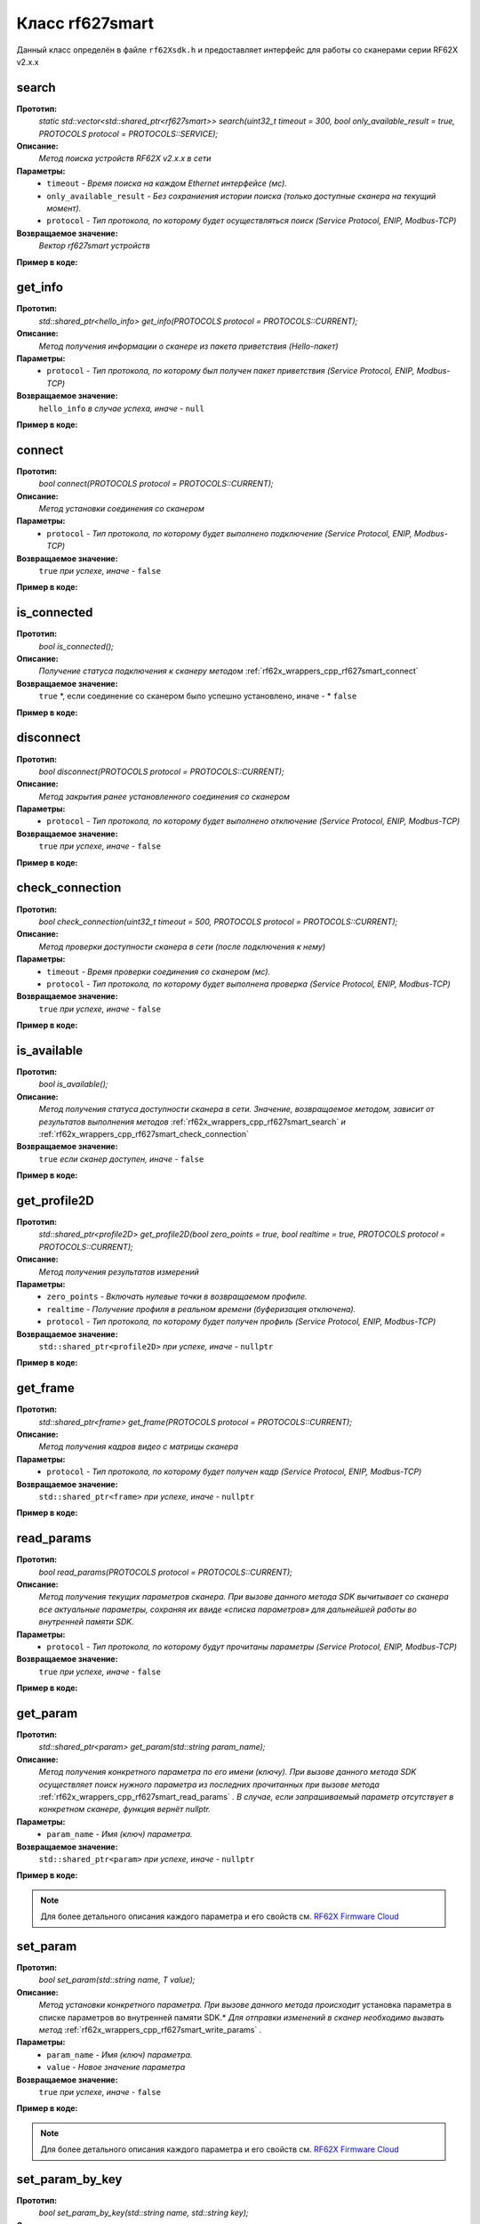 

.. _rf62x_wrappers_cpp_rf627smart:

*******************************************************************************
Класс rf627smart
*******************************************************************************

Данный класс определён в файле ``rf62Xsdk.h`` и предоставляет интерфейс 
для работы со сканерами серии RF62X v2.x.x

.. _rf62x_wrappers_cpp_rf627smart_search:

**search**
===============================================================================

**Прототип:**
   *static std::vector<std::shared_ptr<rf627smart>> search(uint32_t timeout = 300, bool only_available_result = true, PROTOCOLS protocol = PROTOCOLS::SERVICE);*

**Описание:**
   *Метод поиска устройств RF62X v2.x.x в сети* 

**Параметры:**
   - ``timeout`` *- Время поиска на каждом Ethernet интерфейсе (мс).*
   - ``only_available_result`` *- Без сохраниения истории поиска (только доступные сканера на текущий момент).*
   - ``protocol`` *- Тип протокола, по которому будет осуществляться поиск (Service Protocol, ENIP, Modbus-TCP)*

**Возвращаемое значение:**
   *Вектор rf627smart устройств*

**Пример в коде:**

.. code-block:: cpp
   :emphasize-lines: 35

   /** @file rf62Xsdk.h */

   /**
    * @brief search - Search for rf627smart devices over network
    *
    * @param timeout Search timeout[ms] for each Ethernet interface 
    * @param only_available_result Without saving search history
    * @param protocol Protocol's type (Service Protocol, ENIP, Modbus-TCP)
    * 
    * @return vector of rf627smart devices
    */
   static std::vector<std::shared_ptr<rf627smart>> search(
           uint32_t timeout = 300, bool only_available_result = true,
           PROTOCOLS protocol = PROTOCOLS::SERVICE);

   ------------------------------------------------------------------------------

   /** @file main.cpp */

   #include <string>
   #include <iostream>

   #include "rf62Xsdk.h"
   #include "rf62Xtypes.h"

   int main()
   {

      // Initialize sdk library
      sdk_init();

      // Create value for scanners vector's type
      std::vector<std::shared_ptr<rf627smart>> list;
      // Search for rf627smart devices over network
      list = rf627smart::search(500);

      // Print count of discovered rf627smart in network
      std::cout << "Was found\t: " << list.size() << " RF62X v2.x.x";
      
      // some code...

   }

.. _rf62x_wrappers_cpp_rf627smart_get_info:

**get_info**
===============================================================================

**Прототип:**
   *std::shared_ptr<hello_info> get_info(PROTOCOLS protocol = PROTOCOLS::CURRENT);*

**Описание:**
   *Метод получения информации о сканере из пакета приветствия (Hello-пакет)* 

**Параметры:**
   - ``protocol`` *- Тип протокола, по которому был получен пакет приветствия (Service Protocol, ENIP, Modbus-TCP)*

**Возвращаемое значение:**
   ``hello_info`` *в случае успеха, иначе -* ``null``

**Пример в коде:**

.. code-block:: cpp
   :emphasize-lines: 41, 46-49, 52-55, 58-59

   /** @file rf62Xsdk.h */

   /**
    * @brief get_info - Get information about scanner from hello packet
    *
    * @param protocol Protocol's type (Service Protocol, ENIP, Modbus-TCP)
    *
    * @return hello_info on success, else - nullptr
    */
   std::shared_ptr<hello_info> get_info(
           PROTOCOLS protocol = PROTOCOLS::CURRENT);

   ------------------------------------------------------------------------------

   /** @file main.cpp */

   #include <string>
   #include <iostream>

   #include "rf62Xsdk.h"
   #include "rf62Xtypes.h"

   int main()
   {

      // Initialize sdk library
      sdk_init();

      // Create value for scanners vector's type
      std::vector<std::shared_ptr<rf627smart>> list;
      // Search for rf627smart devices over network
      list = rf627smart::search(500);

      // Print count of discovered rf627smart in network by Service Protocol
      std::cout << "Was found\t: "<<list.size()<<" RF627-Smart"<< std::endl;
      std::cout << "=========================================" << std::endl;


      for (size_t i = 0; i < list.size(); i++)
      {
         std::shared_ptr<hello_info> info = list[i]->get_info();

         std::cout << "\n\nID scanner's list: " << i               << std::endl;
         std::cout << "-----------------------------------------"  << std::endl;
         std::cout << "Device information: "                       << std::endl;
         std::cout << "* Name  \t: "   << info->device_name()      << std::endl;
         std::cout << "* Serial\t: "   << info->serial_number()    << std::endl;
         std::cout << "* IP Addr\t: "  << info->ip_address()       << std::endl;
         std::cout << "* MAC Addr\t: " << info->mac_address()      << std::endl;

         std::cout << "\nWorking ranges: "                         << std::endl;
         std::cout << "* Zsmr, mm\t: " << info->z_smr()            << std::endl;
         std::cout << "* Zmr , mm\t: " << info->z_mr()             << std::endl;
         std::cout << "* Xsmr, mm\t: " << info->x_smr()            << std::endl;
         std::cout << "* Xemr, mm\t: " << info->x_emr()            << std::endl;

         std::cout << "\nVersions: "                               << std::endl;
         std::cout << "* Firmware\t: " << info->firmware_version() << std::endl;
         std::cout << "* Hardware\t: " << info->hardware_version() << std::endl;
         std::cout << "-----------------------------------------"  << std::endl;
      }
      
      // some code...
   }

.. _rf62x_wrappers_cpp_rf627smart_connect:

**connect**
===============================================================================

**Прототип:**
   *bool connect(PROTOCOLS protocol = PROTOCOLS::CURRENT);*

**Описание:**
   *Метод установки соединения со сканером* 

**Параметры:**
   - ``protocol`` *- Тип протокола, по которому будет выполнено подключение (Service Protocol, ENIP, Modbus-TCP)*

**Возвращаемое значение:**
   ``true`` *при успехе, иначе -* ``false``

**Пример в коде:**

.. code-block:: cpp
   :emphasize-lines: 43

   /** @file rf62Xsdk.h */

   /**
    * @brief connect - Establish connection to the rf627smart device
    * 
    * @param protocol Protocol's type (Service Protocol, ENIP, Modbus-TCP)
    * 
    * @return true on success, else - false
    */
    bool connect(PROTOCOLS protocol = PROTOCOLS::CURRENT);

   ------------------------------------------------------------------------------

   /** @file main.cpp */

   #include <string>
   #include <iostream>

   #include "rf62Xsdk.h"
   #include "rf62Xtypes.h"

   int main()
   {

      // Initialize sdk library
      sdk_init();

      // Create value for scanners vector's type
      std::vector<std::shared_ptr<rf627smart>> list;
      // Search for rf627smart devices over network
      list = rf627smart::search(500);

      // Print count of discovered rf627smart in network by Service Protocol
      std::cout << "Was found\t: "<<list.size()<<" RF627-Smart"<< std::endl;
      std::cout << "=========================================" << std::endl;


      for (size_t i = 0; i < list.size(); i++)
      {
         std::shared_ptr<rf627smart> scanner = list[i];
         
         // Establish connection to the RF627 device by Service Protocol.
         bool isConnected = scanner->connect();
         if (!isConnected){
            std::cout << "Failed to connect to scanner!" << std::endl;
            continue;
         }

         // some actions with scanner...

      }
   }

.. _rf62x_wrappers_cpp_rf627smart_is_connected:

**is_connected**
===============================================================================

**Прототип:**
   *bool is_connected();*

**Описание:**
   *Получение статуса подключения к сканеру методом* :ref:`rf62x_wrappers_cpp_rf627smart_connect`

**Возвращаемое значение:**
   ``true`` *, если соединение со сканером было успешно установлено, иначе - * ``false``

**Пример в коде:**

.. code-block:: cpp
   :emphasize-lines: 38

   /** @file rf62Xsdk.h */

   /**
    * @brief is_connected - Scanner connection status by the
    * connect() method.
    *
    * @return true, if a connection to the scanner was previously
    * established using the connect() method, else - false.
    */
   bool is_connected();

   ------------------------------------------------------------------------------

   /** @file main.cpp */

   #include <string>
   #include <iostream>

   #include "rf62Xsdk.h"
   #include "rf62Xtypes.h"

   int main()
   {

      // Initialize sdk library
      sdk_init();

      // Search for rf627smart devices over network
      std::vector<std::shared_ptr<rf627smart>> list = rf627smart::search();

      for (size_t i = 0; i < list.size(); i++)
      {
         std::shared_ptr<rf627smart> scanner = list[i];
         
         // Establish connection to the RF627 device by Service Protocol.
         scanner->connect();

         bool result = scanner->is_connected()
         if (result) {
            std::cout << "Connection has been established";
         }
      }
   }

.. _rf62x_wrappers_cpp_rf627smart_disconnect:

**disconnect**
===============================================================================

**Прототип:**
   *bool disconnect(PROTOCOLS protocol = PROTOCOLS::CURRENT);*

**Описание:**
   *Метод закрытия ранее установленного соединения со сканером* 

**Параметры:**
   - ``protocol`` *- Тип протокола, по которому будет выполнено отключение (Service Protocol, ENIP, Modbus-TCP)*

**Возвращаемое значение:**
   ``true`` *при успехе, иначе -* ``false``

**Пример в коде:**

.. code-block:: cpp
   :emphasize-lines: 45

   /** @file rf62Xsdk.h */

   /**
    * @brief disconnect - Close connection to the device
    *
    * @param protocol Protocol's type (Service Protocol, ENIP, Modbus-TCP)
    *
    * @return true on success, else - false
    */
    bool disconnect(PROTOCOLS protocol = PROTOCOLS::CURRENT);

   ------------------------------------------------------------------------------

   /** @file main.cpp */

   #include <string>
   #include <iostream>

   #include "rf62Xsdk.h"
   #include "rf62Xtypes.h"

   int main()
   {

      // Initialize sdk library
      sdk_init();

      // Search for rf627smart devices over network
      std::vector<std::shared_ptr<rf627smart>> list = rf627smart::search();

      for (size_t i = 0; i < list.size(); i++)
      {
         std::shared_ptr<rf627smart> scanner = list[i];
         
         // Establish connection to the RF627 device by Service Protocol.
         bool isConnected = scanner->connect();
         if (!isConnected){
            std::cout << "Failed to connect to scanner!" << std::endl;
            continue;
         }

         // some actions with scanner...

         // Disconnect from scanner.
         scanner->disconnect();
      }
   }

.. _rf62x_wrappers_cpp_rf627smart_check_connection:

**check_connection**
===============================================================================

**Прототип:**
   *bool check_connection(uint32_t timeout = 500, PROTOCOLS protocol = PROTOCOLS::CURRENT);*

**Описание:**
   *Метод проверки доступности сканера в сети (после подключения к нему)* 

**Параметры:**
   - ``timeout`` *- Время проверки соединения со сканером (мс).*
   - ``protocol`` *- Тип протокола, по которому будет выполнена проверка (Service Protocol, ENIP, Modbus-TCP)*

**Возвращаемое значение:**
   ``true`` *при успехе, иначе -* ``false``

**Пример в коде:**

.. code-block:: cpp
   :emphasize-lines: 46

   /** @file rf62Xsdk.h */

   /**
    * @brief check_connection - Сheck the connection with the
    * rf627smart device
    *
    * @param timeout Connection check timeout
    * @param protocol Protocol's type (Service Protocol, ENIP, Modbus-TCP)
    *
    * @return true on success, else - false
    */
   bool check_connection(
           uint32_t timeout = 500, PROTOCOLS protocol = PROTOCOLS::CURRENT);

   ------------------------------------------------------------------------------

   /** @file main.cpp */

   #include <string>
   #include <iostream>

   #include "rf62Xsdk.h"
   #include "rf62Xtypes.h"

   int main()
   {

      // Initialize sdk library
      sdk_init();

      // Search for rf627smart devices over network
      std::vector<std::shared_ptr<rf627smart>> list = rf627smart::search();

      for (size_t i = 0; i < list.size(); i++)
      {
         std::shared_ptr<rf627smart> scanner = list[i];
         
         // Establish connection to the RF627 device by Service Protocol.
         bool isConnected = scanner->connect();
         if (!isConnected){
            std::cout << "Failed to connect to scanner!" << std::endl;
            continue;
         }

         // Check connection with device
         bool isAvailable = scanner->check_connection(300);
         if (!isAvailable){
            std::cout << "Scanner is not available now, "
                      << "please call back later!" << std::endl;
            continue;
         }

         // some actions with scanner...
      }
   }

.. _rf62x_wrappers_cpp_rf627smart_is_available:

**is_available**
===============================================================================

**Прототип:**
   *bool is_available();*

**Описание:**
   *Метод получения статуса доступности сканера в сети. Значение, возвращаемое*
   *методом, зависит от результатов выполнения методов* :ref:`rf62x_wrappers_cpp_rf627smart_search` *и* :ref:`rf62x_wrappers_cpp_rf627smart_check_connection` 

**Возвращаемое значение:**
   ``true`` *если сканер доступен, иначе -* ``false``

**Пример в коде:**

.. code-block:: cpp
   :emphasize-lines: 42

   /** @file rf62Xsdk.h */

   /**
    * @brief is_available - Scanner availability status on the network.
    * @details The value returned by the method depends on the results
    * of the execution of the search() and check_connection() methods.
    *
    * @return true, if the scanner is available, otherwise - false.
    */
   bool is_available();

   ------------------------------------------------------------------------------

   /** @file main.cpp */

   #include <string>
   #include <iostream>

   #include "rf62Xsdk.h"
   #include "rf62Xtypes.h"

   int main()
   {

      // Initialize sdk library
      sdk_init();

      // Search for rf627smart devices over network
      std::vector<std::shared_ptr<rf627smart>> list = rf627smart::search();

      for (size_t i = 0; i < list.size(); i++)
      {
         std::shared_ptr<rf627smart> scanner = list[i];
         
         // Establish connection to the RF627 device by Service Protocol.
         scanner->connect();

         // some time after using the scanner...

         // Check network connections to scanner
         scanner->check_connection(300);
         bool isAvailable = scanner->is_available();
         if (!isAvailable){
            std::cout << "Scanner is not available!" << std::endl;
            std::cout << "Check the power supply to the scanner.";
         }

         // some code...
         
      }
   }
 
.. _rf62x_wrappers_cpp_rf627smart_get_profile2D:

**get_profile2D**
===============================================================================

**Прототип:**
   *std::shared_ptr<profile2D> get_profile2D(bool zero_points = true, bool realtime = true, PROTOCOLS protocol = PROTOCOLS::CURRENT);*

**Описание:**
   *Метод получения результатов измерений* 

**Параметры:**
   - ``zero_points`` *- Включать нулевые точки в возвращаемом профиле.*
   - ``realtime`` *- Получение профиля в реальном времени (буферизация отключена).*
   - ``protocol`` *- Тип протокола, по которому будет получен профиль (Service Protocol, ENIP, Modbus-TCP)*

**Возвращаемое значение:**
   ``std::shared_ptr<profile2D>`` *при успехе, иначе -* ``nullptr``

**Пример в коде:**

.. code-block:: cpp
   :emphasize-lines: 47

   /** @file rf62Xsdk.h */

   /**
    * @brief get_profile2D - Get 2D measurement from scanner's data stream
    *
    * @param zero_points Enable zero points in return profile2D
    * @param realtime Enable getting profile in real time (buffering is disabled)
    * @param protocol Protocol's type (Service Protocol, ENIP, Modbus-TCP)
    *
    * @return profile2D if success, else - nullptr
    */
   std::shared_ptr<profile2D> get_profile2D(
           bool zero_points = true, bool realtime = true,
           PROTOCOLS protocol = PROTOCOLS::CURRENT);

   ------------------------------------------------------------------------------

   /** @file main.cpp */

   #include <string>
   #include <iostream>

   #include "rf62Xsdk.h"
   #include "rf62Xtypes.h"

   int main()
   {

      // Initialize sdk library
      sdk_init();

      // Search for rf627smart devices over network
      std::vector<std::shared_ptr<rf627smart>> list = rf627smart::search();

      for (size_t i = 0; i < list.size(); i++)
      {
         std::shared_ptr<rf627smart> scanner = list[i];
         
         // Establish connection to the RF627 device by Service Protocol.
         bool isConnected = scanner->connect();
         if (isConnected) {
            bool zero_points = true;
            bool realtime = true;
            std::shared_ptr<profile2D> profile = nullptr;
            
            // Get profile from scanner
            profile = scanner->get_profile2D(zero_points, realtime);
            if (profile != nullptr) {
               std::cout << "Profile was successfully received!" << std::endl;
               // some actions with profile...
            }else
               std::cout << "Profile was not received!" << std::endl;
         }
         // some code...
      }
   }

.. _rf62x_wrappers_cpp_rf627smart_get_frame:

**get_frame**
===============================================================================

**Прототип:**
   *std::shared_ptr<frame> get_frame(PROTOCOLS protocol = PROTOCOLS::CURRENT);*

**Описание:**
   *Метод получения кадров видео с матрицы сканера* 

**Параметры:**
   - ``protocol`` *- Тип протокола, по которому будет получен кадр (Service Protocol, ENIP, Modbus-TCP)*

**Возвращаемое значение:**
   ``std::shared_ptr<frame>`` *при успехе, иначе -* ``nullptr``

**Пример в коде:**

.. code-block:: cpp
   :emphasize-lines: 39

   /** @file rf62Xsdk.h */

   /**
    * @brief get_frame - Get RAW frame from scanner
    *
    * @param protocol Protocol's type (Service Protocol, ENIP, Modbus-TCP)
    *
    * @return frame if success, else - null
    */
   std::shared_ptr<frame> get_frame(PROTOCOLS protocol = PROTOCOLS::CURRENT);

   ------------------------------------------------------------------------------

   /** @file main.cpp */

   #include <string>
   #include <iostream>

   #include "rf62Xsdk.h"
   #include "rf62Xtypes.h"

   int main()
   {

      // Initialize sdk library
      sdk_init();

      // Search for rf627smart devices over network
      std::vector<std::shared_ptr<rf627smart>> list = rf627smart::search();

      for (size_t i = 0; i < list.size(); i++)
      {
         std::shared_ptr<rf627smart> scanner = list[i];
         
         // Establish connection to the RF627 device by Service Protocol.
         bool isConnected = scanner->connect();
         if (isConnected) {
            // Get Frame from scanner.
            std::shared_ptr<frame> frame = scanner->get_frame();
            if (frame != nullptr) {
               std::cout << "Frame was successfully received!" << std::endl;
               // some actions with profile...
            }else
               std::cout << "Frame was not received!" << std::endl;
         }
         // some code...
      }
   }

.. _rf62x_wrappers_cpp_rf627smart_read_params:

**read_params**
===============================================================================

**Прототип:**
   *bool read_params(PROTOCOLS protocol = PROTOCOLS::CURRENT);*

**Описание:**
   *Метод получения текущих параметров сканера. При вызове данного метода SDK вычитывает*
   *со сканера все актуальные параметры, сохраняя их ввиде «списка параметров» для дальнейшей*
   *работы во внутренней памяти SDK.* 

**Параметры:**
   - ``protocol`` *- Тип протокола, по которому будут прочитаны параметры (Service Protocol, ENIP, Modbus-TCP)*

**Возвращаемое значение:**
   ``true`` *при успехе, иначе -* ``false``

**Пример в коде:**

.. code-block:: cpp
   :emphasize-lines: 40

   /** @file rf62Xsdk.h */

   /**
    * @brief read_params - Read parameters from device to
    * internal SDK memory
    *
    * @param protocol Protocol's type (Service Protocol, ENIP, Modbus-TCP)
    *
    * @return true on success, else - false
    */
   bool read_params(PROTOCOLS protocol = PROTOCOLS::CURRENT);

   ------------------------------------------------------------------------------

   /** @file main.cpp */

   #include <string>
   #include <iostream>

   #include "rf62Xsdk.h"
   #include "rf62Xtypes.h"

   int main()
   {

      // Initialize sdk library
      sdk_init();

      // Search for rf627smart devices over network
      std::vector<std::shared_ptr<rf627smart>> list = rf627smart::search();

      for (size_t i = 0; i < list.size(); i++)
      {
         std::shared_ptr<rf627smart> scanner = list[i];
         
         // Establish connection to the RF627 device.
         bool isConnected = scanner->connect();
         if (isConnected) {
            // read params from RF627 device.
            bool isRead = scanner->read_params();
            if (isRead) {
               std::cout << "Scanner parameters were read successfully!";
               // some actions with params...
            }else 
               std::cout << "Scanner parameters were not read!";
         }
      }
      // some code...
   }

.. _rf62x_wrappers_cpp_rf627smart_get_param:

**get_param**
===============================================================================

**Прототип:**
   *std::shared_ptr<param> get_param(std::string param_name);*

**Описание:**
   *Метод получения конкретного параметра по его имени (ключу). При вызове* 
   *данного метода SDK осуществляет поиск нужного параметра из последних прочитанных*
   *при вызове метода* :ref:`rf62x_wrappers_cpp_rf627smart_read_params` *. В случае, если* 
   *запрашиваемый параметр отсутствует в конкретном сканере, функция вернёт nullptr.* 

**Параметры:**
   - ``param_name`` *- Имя (ключ) параметра.*

**Возвращаемое значение:**
   ``std::shared_ptr<param>`` *при успехе, иначе -* ``nullptr``

**Пример в коде:**

.. code-block:: cpp
   :emphasize-lines: 41, 48

   /** @file rf62Xsdk.h */

   /**
    * @brief get_param - Get parameter by his name
    * Before using read_params() method should be called
    *
    * @param param_name Name of parameter
    *
    * @return param on success, else - null
    */
   std::shared_ptr<param> get_param(std::string param_name);

   ------------------------------------------------------------------------------

   /** @file main.cpp */

   #include <string>
   #include <iostream>

   #include "rf62Xsdk.h"
   #include "rf62Xtypes.h"

   int main()
   {

      // Initialize sdk library
      sdk_init();

      // Search for rf627smart devices over network
      std::vector<std::shared_ptr<rf627smart>> scanners = rf627smart::search();

      for (size_t i = 0; i < scanners.size(); i++)
      {
         // Establish connection.
         scanners[i]->connect();
         
         // Read params.
         scanners[i]->read_params();

         // Get parameter of Device Name
         auto name = scanners[i]->get_param("user_general_deviceName");
         if (name != nullptr) {
            std::string str_name = name->getValue<std::string>();
            std::cout << "Current Device Name \t: " << str_name << std::endl;
         }

         // Get parameter of Sensor Framerate
         auto framerate = scanner->get_param("user_sensor_framerate");
         if (framerate != nullptr) {
            uint32_t framerate_value = framerate->getValue<uint32_t>();
            std::cout<<"Current FPS\t\t: "<< framerate_value << std::endl;
         }

         // some actions with other parameters...

      }
      // some code...
   }

.. note::
   Для более детального описания каждого параметра и его свойств см. `RF62X Firmware Cloud <https://cloud.riftek.com/index.php/s/je8KzPyLAWArCKj>`__

.. _rf62x_wrappers_cpp_rf627smart_set_param:

**set_param**
===============================================================================

**Прототип:**
   *bool set_param(std::string name, T value);*

**Описание:**
   *Метод установки конкретного параметра. При вызове данного метода происходит*
   установка параметра в списке параметров во внутренней памяти SDK.*
   *Для отправки изменений в сканер необходимо вызвать метод* :ref:`rf62x_wrappers_cpp_rf627smart_write_params` *.*

**Параметры:**
   - ``param_name`` *- Имя (ключ) параметра.*
   - ``value`` *- Новое значение параметра*

**Возвращаемое значение:**
   ``true`` *при успехе, иначе -* ``false``

**Пример в коде:**

.. code-block:: cpp
   :emphasize-lines: 40, 43, 47

   /** @file rf62Xsdk.h */

   /**
    * @brief set_param - Set parameter
    *
    * @param name Name of parameter
    * @param value Value to set
    *
    * @return true on success, else - false
    */
   template<typename T>
   bool set_param(std::string name, T value);

   ------------------------------------------------------------------------------

   /** @file main.cpp */

   #include <string>
   #include <iostream>
   #include <vector>

   #include "rf62Xsdk.h"
   #include "rf62Xtypes.h"

   int main()
   {

      // Initialize sdk library
      sdk_init();

      // Search for rf627smart devices over network
      std::vector<std::shared_ptr<rf627smart>> scanners = rf627smart::search();

      for (size_t i = 0; i < scanners.size(); i++)
      {
         scanners[i]->connect();
         scanners[i]->read_params();

         // Set parameter of Device Name
         scanner->set_param("user_general_deviceName", "RF627 New Name");

         // Set parameter of Sensor Framerate
         scanner->set_param("user_sensor_framerate", 100);

         // Set parameter of Device IP Addr
         std::vector<uint32_t> ip {192, 168, 1, 31};
         scanner->set_param("user_network_ip", ip);

         // some actions with other parameters...

      }
      // some code...
   }

.. note::
   Для более детального описания каждого параметра и его свойств см. `RF62X Firmware Cloud <https://cloud.riftek.com/index.php/s/je8KzPyLAWArCKj>`__

.. _rf62x_wrappers_cpp_rf627smart_set_param_by_key:

**set_param_by_key**
===============================================================================

**Прототип:**
   *bool set_param_by_key(std::string name, std::string key);*

**Описание:**
   *Метод установки конкретного параметра по ключу. При вызове данного метода* 
   *происходит установка параметра в списке параметров во внутренней памяти SDK.*
   *Для отправки изменений в сканер необходимо вызвать метод* :ref:`rf62x_wrappers_cpp_rf627smart_write_params` *.*

**Параметры:**
   - ``param_name`` *- Имя (ключ) параметра.*
   - ``key`` *- Ключ (enum) параметра*

**Возвращаемое значение:**
   ``true`` *при успехе, иначе -* ``false``

**Пример в коде:**

.. code-block:: cpp
   :emphasize-lines: 38, 42, 46

   /** @file rf62Xsdk.h */

   /**
    * @brief set_param_by_key - Set parameter from Enum
    *
    * @param name Name of parameter
    * @param key Key to set
    *
    * @return true on success, else - false
    */
   bool set_param_by_key(std::string name, std::string key);

   ------------------------------------------------------------------------------

   /** @file main.cpp */

   #include <string>
   #include <iostream>

   #include "rf62Xsdk.h"
   #include "rf62Xtypes.h"

   int main()
   {

      // Initialize sdk library
      sdk_init();

      // Search for rf627smart devices over network
      std::vector<std::shared_ptr<rf627smart>> scanners = rf627smart::search();

      for (size_t i = 0; i < scanners.size(); i++)
      {
         scanners[i]->connect();
         scanners[i]->read_params();

         // Set parameter of Laser Enabled (TRUE or FALSE)
         scanner->set_param_by_key("user_laser_enabled", "FALSE");

         // Sen parameter of Sensor sync source (SYNC_INTERNAL, 
         // SYNC_EXTERNAL, SYNC_SOFTWARE_EXT or SYNC_SOFTWARE)
         scanner->set_param_by_key("user_sensor_syncSource", "SYNC_INTERNAL");

         // Set parameter of Streams Format (DATA_FORMAT_PROFILE or 
         // DATA_FORMAT_RAW_PROFILE)
         scanner->set_param_by_key("user_streams_format", "DATA_FORMAT_PROFILE");

         // some actions with other parameters...

      }
      // some code...
   }

.. note::
   Для более детального описания каждого параметра и его свойств см. `RF62X Firmware Cloud <https://cloud.riftek.com/index.php/s/je8KzPyLAWArCKj>`__

.. _rf62x_wrappers_cpp_rf627smart_write_params:

**write_params**
===============================================================================

**Прототип:**
   *bool write_params(PROTOCOLS protocol = PROTOCOLS::CURRENT);*

**Описание:**
   *Метод передачи параметров из внутренней памяти SDK в сканер.* 
   *При вызове данного метода происходит отправка изменённых параметров в сканер*

**Параметры:**
   - ``protocol`` *- Тип протокола, по которому будут отправлена команда на установку параметров (Service Protocol, ENIP, Modbus-TCP)*

**Возвращаемое значение:**
   ``true`` *при успехе, иначе -* ``false``

**Пример в коде:**

.. code-block:: cpp
   :emphasize-lines: 44

   /** @file rf62Xsdk.h */

   /**
    * @brief write_params - Send current parameters to device
    *
    * @param protocol Protocol's type (Service Protocol, ENIP, Modbus-TCP)
    *
    * @return true on success, else - false
    */
   bool write_params(PROTOCOLS protocol = PROTOCOLS::CURRENT);

   ------------------------------------------------------------------------------

   /** @file main.cpp */

   #include <string>
   #include <iostream>

   #include "rf62Xsdk.h"
   #include "rf62Xtypes.h"

   int main()
   {

      // Initialize sdk library
      sdk_init();

      // Search for rf627smart devices over network
      std::vector<std::shared_ptr<rf627smart>> scanners = rf627smart::search();

      for (size_t i = 0; i < scanners.size(); i++)
      {
         scanners[i]->connect();
         scanners[i]->read_params();

         // Set parameter of Device Name
         scanner->set_param("user_general_deviceName", "RF627 New Name");
         // Sen parameter of Sensor Framerate
         scanner->set_param("user_sensor_framerate", 100);

         // some actions with other parameters...

         // Apply changed parameters to the device
         bool isApplied = scanner->write_params();
         if (isApplied) 
            std::cout << "Scanner parameters were applied successfully!";
         else 
            std::cout << "Scanner parameters were not applied!";

      }
      // some code...
   }

.. _rf62x_wrappers_cpp_rf627smart_save_params:

**save_params**
===============================================================================

**Прототип:**
   *bool save_params(PROTOCOLS protocol = PROTOCOLS::CURRENT);*

**Описание:**
   *Метод сохранения параметров сканер во внутреннюю память устройства.* 
   *Сохраненные параметры также будут использоваться после перезапуске устройства* 
   *или после смены(обновления) прошивки.*

**Параметры:**
   - ``protocol`` *- Тип протокола, по которому будет отправлена команда сохранения параметров (Service Protocol, ENIP, Modbus-TCP)*

**Возвращаемое значение:**
   ``true`` *при успехе, иначе -* ``false``

**Пример в коде:**

.. code-block:: cpp
   :emphasize-lines: 44

   /** @file rf62Xsdk.h */

   /**
    * @brief save_params - Save changes to device's memory
    * @details The saved parameters will also be used if the device
    * is restarted or even if the firmware is updated.
    *
    * @param protocol Protocol's type (Service Protocol, ENIP, Modbus-TCP)
    *
    * @return true on success, else - false
    */
   bool save_params(PROTOCOLS protocol = PROTOCOLS::CURRENT);

   ------------------------------------------------------------------------------

   /** @file main.cpp */

   #include <string>
   #include <iostream>

   #include "rf62Xsdk.h"
   #include "rf62Xtypes.h"

   int main()
   {

      // Initialize sdk library
      sdk_init();

      // Search for rf627smart devices over network
      std::vector<std::shared_ptr<rf627smart>> scanners = rf627smart::search();

      for (size_t i = 0; i < scanners.size(); i++)
      {
         scanners[i]->connect();
         scanners[i]->read_params();

         // After changing some parameters...

         // Apply changed parameters to the device
         scanner->write_params();
         
         // Save current parameters in the device memory
         bool isSaved = scanner->save_params();
         if (isSaved) 
            std::cout << "Scanner parameters saved successfully!";
         else 
            std::cout << "Scanner parameters were not saved!";

      }
      // some code...
   }

.. _rf62x_wrappers_cpp_rf627smart_load_recovery_params:

**load_recovery_params**
===============================================================================

**Прототип:**
   *bool load_recovery_params(PROTOCOLS protocol = PROTOCOLS::CURRENT);*

**Описание:**
   *Метод загрузки значений параметров устройства из области восстановления.* 
   *Загруженные значения будут записаны в пользовательскую область*

**Параметры:**
   - ``protocol`` *- Тип протокола, по которому будет отправлена команда на восстановлениен параметров (Service Protocol, ENIP, Modbus-TCP)*

**Возвращаемое значение:**
   ``true`` *при успехе, иначе -* ``false``

**Пример в коде:**

.. code-block:: cpp
   :emphasize-lines: 37

   /** @file rf62Xsdk.h */

   /**
    * @brief load_recovery_params - Loading parameters from recovery area
    * @details The device will automatically reboot.
    *
    * @param protocol Protocol's type (Service Protocol, ENIP, Modbus-TCP)
    *
    * @return true on success, else - false
    */
   bool load_recovery_params(PROTOCOLS protocol = PROTOCOLS::CURRENT);

   ------------------------------------------------------------------------------

   /** @file main.cpp */

   #include <string>
   #include <iostream>

   #include "rf62Xsdk.h"
   #include "rf62Xtypes.h"

   int main()
   {

      // Initialize sdk library
      sdk_init();

      // Search for rf627smart devices over network
      std::vector<std::shared_ptr<rf627smart>> scanners = rf627smart::search();

      for (size_t i = 0; i < scanners.size(); i++)
      {
         scanners[i]->connect();
      
         // Load parameters from recovery area
         bool isLoaded = scanner->load_recovery_params();
         if (isLoaded) 
            std::cout << "Recovery parameters loaded successfully!";
         else 
            std::cout << "Recovery parameters were not loaded!";

      }
      // some code...
   }

.. _rf62x_wrappers_cpp_rf627smart_start_dump_recording:

**start_dump_recording**
===============================================================================

**Прототип:**
   *bool start_dump_recording(uint32_t count_of_profiles = 0);*

**Описание:**
   *Метод включения записи профилей во внутреннюю память устройства - запуск записи дампа.* 
   *Запись остановится, когда количество записанных профилей превысит максимально* 
   *допустимый размер дампа, или когда будет превышено количество переданного в метод параметра* 
   ``count_of_profiles`` *, или когда будет вызван метод остановки записи* :ref:`rf62x_wrappers_cpp_rf627smart_stop_dump_recording` *.*

**Параметры:**
   - ``count_of_profiles`` *- Количество профилей для записи дампа*

**Возвращаемое значение:**
   ``true`` *если запись началась успешно, иначе -* ``false``

**Пример в коде:**

.. code-block:: cpp
   :emphasize-lines: 46

   /** @file rf62Xsdk.h */

   /**
    * @brief start_dump_recording - enabling profile recording to the internal
    * memory of the device - generating a dump.
    * @details Recording will stop when the number of recorded profiles exceeds
    * the maximum allowed dump size, or when the count_of_profiles number is
    * exceeded, or when the stop_dump_recording method is called.
    *
    * @param count_of_profiles The number of profiles to record the dump:
    * if count_of_profiles == 0 - Recording will continue until the maximum
    * dump size is reached, or until recording is stopped by calling
    * the stop_dump_recording method;
    * if count_of_profiles > 0  - Recording will continue until the number
    * of recorded profiles exceeds the specified number.
    *
    * @return true if recording started successfully, else - false
    */
    bool start_dump_recording(uint32_t count_of_profiles = 0);

   ------------------------------------------------------------------------------

   /** @file main.cpp */

   #include <string>
   #include <iostream>

   #include "rf62Xsdk.h"
   #include "rf62Xtypes.h"

   int main()
   {

      // Initialize sdk library
      sdk_init();

      // Search for rf627smart devices over network
      std::vector<std::shared_ptr<rf627smart>> scanners = rf627smart::search();

      for (size_t i = 0; i < scanners.size(); i++)
      {
         scanners[i]->connect();
      
         // Start dump recording
         uint32_t count_of_profiles = 1000;
         bool isStarted = scanners[i]->start_dump_recording(count_of_profiles);
         if (isStarted) 
            std::cout << "Dump recording started...";
         else 
            std::cout << "Dump recording failed!";

         // Next steps in stop_dump_recording example...

      }
   }

.. _rf62x_wrappers_cpp_rf627smart_stop_dump_recording:

**stop_dump_recording**
===============================================================================

**Прототип:**
   *bool stop_dump_recording(uint32_t& count_of_profiles);*

**Описание:**
   *Метод остановки записи профилей во внутреннюю память устройства - остановка записи дампа.* 
   
**Параметры:**
   - ``count_of_profiles`` *- Количество записанных профилей в дампе*

**Возвращаемое значение:**
   ``true`` *если запись остановлена успешно, иначе -* ``false``

**Пример в коде:**

.. code-block:: cpp
   :emphasize-lines: 45

   /** @file rf62Xsdk.h */

   /**
    * @brief stop_dump_recording - disabling profile recording to the internal
    * memory of the device.
    *
    * @param count_of_profiles The number of recorded profiles
    *
    * @return true if recording was stopped successfully, else - false
    */
   bool stop_dump_recording(uint32_t& count_of_profiles);

   ------------------------------------------------------------------------------

   /** @file main.cpp */

   #include <string>
   #include <iostream>
   #include <chrono>

   #include "rf62Xsdk.h"
   #include "rf62Xtypes.h"

   int main()
   {

      // Initialize sdk library
      sdk_init();

      // Search for rf627smart devices over network
      std::vector<std::shared_ptr<rf627smart>> scanners = rf627smart::search();

      for (size_t i = 0; i < scanners.size(); i++)
      {
         scanners[i]->connect();
      
         // Start dump recording
         scanners[i]->start_dump_recording();

         // Waiting 1 sec
         std::this_thread::sleep_for(std::chrono::seconds(1));
         
         // Stop dump recording
         uint32_t count_of_profiles = 0;
         bool isStopped = scanners[i]->stop_dump_recording(count_of_profiles);
         if (isStopped) 
            std::cout << "Current profiles in dump: " << count_of_profiles;
         else 
            std::cout << "Failed to stop dump recording!";

         // Next steps in get_dumps_profiles example...

      }
   }

.. _rf62x_wrappers_cpp_rf627smart_get_dumps_profiles:

**get_dumps_profiles**
===============================================================================

**Прототип:**
   *std::vector<std::shared_ptr<profile2D>> get_dumps_profiles(uint32_t index, uint32_t count, uint32_t timeout = 10000);*

**Описание:**
   *Метод скачивания дампа из внутренней памяти устройства* 
   
**Параметры:**
   - ``index`` *- Начальный номер запрашиваемого профиля из дампа*
   - ``count`` *- Количество скачиваемых профилей относительно начального номера* ``index``
   - ``timeout`` *- Время ожидания скачивания дампа.*

**Возвращаемое значение:**
   *Вектор профилей*

**Пример в коде:**

.. code-block:: cpp
   :emphasize-lines: 50-51

   /** @file rf62Xsdk.h */

   /**
    * @brief get_dumps_profiles - getting the content of the profile dump
    *
    * @param index Start number of the requested profile from memory
    * @param count The count of requested profiles
    * @param timeout Waiting time for dump download
    *
    * @return Vector profiles
    */
   std::vector<std::shared_ptr<profile2D>> get_dumps_profiles(
           uint32_t index, uint32_t count, uint32_t timeout = 10000);

   ------------------------------------------------------------------------------

   /** @file main.cpp */

   #include <string>
   #include <iostream>

   #include "rf62Xsdk.h"
   #include "rf62Xtypes.h"

   int main()
   {

      // Initialize sdk library
      sdk_init();

      // Search for rf627smart devices over network
      std::vector<std::shared_ptr<rf627smart>> scanners = rf627smart::search();

      for (size_t i = 0; i < scanners.size(); i++)
      {
         scanners[i]->connect();
      
         // Start dump recording
         uint32_t count_of_profiles = 1000;
         scanners[i]->start_dump_recording(count_of_profiles);

         // Print information about the current dump size
         uint32_t size = 0;
         do {
            scanners[i]->read_params();
            size =scanners[i]->get_param("user_dump_size")->getValue<uint32_t>();
            std::cout << "Current profiles in the dump: " << size << std::endl;
         }while(size < count_of_profiles);

         std::vector<std::shared_ptr<profile2D>> dump =
                  list[i]->get_dumps_profiles(0, count_of_profiles);

         std::cout << dump.size() << " Profiles were received! " << std::endl;

         // Next steps with dumps...

      }
   }

.. _rf62x_wrappers_cpp_rf627smart_start_profile_capturing:

**start_profile_capturing**
===============================================================================

**Прототип:**
   *std::vector<std::shared_ptr<profile2D>> get_dumps_profiles(uint32_t index, uint32_t count, uint32_t timeout = 10000);*

**Описание:**
   *Метод начала выполнения измерений. Используется только в режиме запуска* 
   *программного измерения (параметр* ``user_sensor_syncSource = "SYNC_SOFTWARE"`` или ``user_sensor_syncSource = "SYNC_SOFTWARE_EXT"``
   *). При получении команды устройство запускает цикл измерения, после чего выполняется* 
   *расчет и отправляется стандартный пакет с профилем* 

   *В режиме "программного измерения" метод* :ref:`rf62x_wrappers_cpp_rf627smart_get_profile2D` 
   *должен использоваться с переметром* ``realtime = false`` *, чтобы избежать потери* 
   *запрашиваемых профилей.*
   
**Параметры:**
   - ``count_of_profiles`` *- Количество запрашиваемых измерений.*

**Возвращаемое значение:**
   ``true`` *если измерения запущены успешно, иначе -* ``false``

**Пример в коде:**

.. code-block:: cpp
   :emphasize-lines: 46

   /** @file rf62Xsdk.h */

   /**
    * @brief start_profile_capturing - Command to start profiles measuring.
    * @details This command is used only in the "software measurement" mode:
    * when parameter "user_sensor_syncSource" == "SYNC_SOFTWARE"
    * or "SYNC_SOFTWARE_EXT". Device starts a measurement cycle immediately
    * after receiving this command.
    * ! In "software measurement" mode the get_profile2D method must be used
    * with the realtime == false argument to avoid loss of requested profiles.
    *
    * @param count_of_profiles The count of measurements
    *
    * @return true if measuring was started successfully, else - false
    */
   bool start_profile_capturing(uint32_t count_of_profiles = 0);

   ------------------------------------------------------------------------------

   /** @file main.cpp */

   #include <string>
   #include <iostream>

   #include "rf62Xsdk.h"
   #include "rf62Xtypes.h"

   int main()
   {

      // Initialize sdk library
      sdk_init();

      // Search for rf627smart devices over network
      std::vector<std::shared_ptr<rf627smart>> scanners = rf627smart::search();

      for (size_t i = 0; i < scanners.size(); i++)
      {
         scanners[i]->connect();
         
         // Select SYNC_SOFTWARE measurement mode
         scanners[i]->set_param_by_key("user_sensor_syncSource", "SYNC_SOFTWARE");
         
         // Start profile capturing
         uint32_t count_of_profiles = 1000;
         scanners[i]->start_profile_capturing(count_of_profiles);

         // realtime must be set to false
         bool realtime = false; /// It is important!
         bool zero_points = true;
         // Get profile from scanner
         std::shared_ptr<profile2D> profile =
            scanner[i]->get_profile2D(zero_points, realtime);

         // some actions with profiles...
      }
   }

.. _rf62x_wrappers_cpp_rf627smart_reboot_device:

**reboot_device**
===============================================================================

**Прототип:**
   *bool reboot_device(PROTOCOLS protocol = PROTOCOLS::CURRENT)*

**Описание:**
   *Метод перезагрузки устройства*
   
**Параметры:**
   - ``protocol`` *- Тип протокола, по которому будет отправлена команда на перезагрузку устройства (Service Protocol, ENIP, Modbus-TCP)*

**Возвращаемое значение:**
   ``true`` *при успехе, иначе -* ``false``

**Пример в коде:**

.. code-block:: cpp
   :emphasize-lines: 37

   /** @file rf62Xsdk.h */

   /**
    * @brief reboot_device - The scanner will restart
    * 
    * @param protocol Protocol's type (Service Protocol, ENIP, Modbus-TCP)
    * 
    * @return true on success, else - false
    */
   bool reboot_device(PROTOCOLS protocol = PROTOCOLS::CURRENT);

   ------------------------------------------------------------------------------

   /** @file main.cpp */

   #include <string>
   #include <iostream>
   #include <chrono>

   #include "rf62Xsdk.h"
   #include "rf62Xtypes.h"

   int main()
   {

      // Initialize sdk library
      sdk_init();

      // Search for rf627smart devices over network
      std::vector<std::shared_ptr<rf627smart>> scanners = rf627smart::search();

      for (size_t i = 0; i < scanners.size(); i++)
      {
         scanners[i]->connect();
      
         // Start device reboot
         scanners[i]->reboot_device();
         
         // Waiting 10 sec
         std::this_thread::sleep_for(std::chrono::seconds(10));

         bool isAvailable = scanners[i]->check_connection();
         if (isAvailable){
            std::cout << "Scanner has been successfully restarted" << std::endl;
         }

         // some other actions with scanner...

      }
   }

.. _rf62x_wrappers_cpp_rf627smart_reboot_sensor:

**reboot_sensor**
===============================================================================

**Прототип:**
   *bool reboot_sensor(PROTOCOLS protocol = PROTOCOLS::CURRENT)*

**Описание:**
   *Метод переинициализация CMOS-сенсора устройства, необходимо использовать,* 
   *если сенсор "завис" при воздействии внешней помехи.*
   
**Параметры:**
   - ``protocol`` *- Тип протокола, по которому будет отправлена команда на переинициализацию CMOS-сенсора устройства (Service Protocol, ENIP, Modbus-TCP)*

**Возвращаемое значение:**
   ``true`` *при успехе, иначе -* ``false``

**Пример в коде:**

.. code-block:: cpp
   :emphasize-lines: 37

   /** @file rf62Xsdk.h */

   /**
    * @brief reboot_sensor - Reboot CMOS-sensor
    *
    * @param protocol Protocol's type (Service Protocol, ENIP, Modbus-TCP)
    *
    * @return true on success, else - false
    */
   bool reboot_sensor(PROTOCOLS protocol = PROTOCOLS::CURRENT);

   ------------------------------------------------------------------------------

   /** @file main.cpp */

   #include <string>
   #include <iostream>
   #include <chrono>

   #include "rf62Xsdk.h"
   #include "rf62Xtypes.h"

   int main()
   {

      // Initialize sdk library
      sdk_init();

      // Search for rf627smart devices over network
      std::vector<std::shared_ptr<rf627smart>> scanners = rf627smart::search();

      for (size_t i = 0; i < scanners.size(); i++)
      {
         scanners[i]->connect();
      
         // Reboot CMOS-sensor
         scanners[i]->reboot_sensor();
         
         // Waiting 100 milliseconds
         std::this_thread::sleep_for(std::chrono::milliseconds(100));

         // some other actions with scanner...

      }
   }

.. _rf62x_wrappers_cpp_rf627smart_send_to_periphery:

**send_to_periphery**
===============================================================================

**Прототип:**
   *bool send_to_periphery(std::string iface_name, std::vector<char> in, std::vector<char>& out, uint32_t timeout)*

**Описание:**
   *Метод отправки данных к периферийному устройству. Под периферией понимаются*
   *"внешние" по отношению к сканеру устройства, например: драйверы шаговых*
   *двигателей, пневматические клапаны, устройства термостатирования и т.д.*
   *Периферия подключается по стандартным интерфейсам, например USART, I2C и т.д.*
   *Команды работы с периферией обеспечивают "прозрачный" обмен, не добавляя и*
   *не убирая никаких данных.*
   
**Параметры:**
   - ``iface_name`` *- Имя интерфейса, на который будут отправляться данные. Если интерфейс не существует, будет возвращена ошибка "RF_WRONG_ARGUMENT". Поддерживаемые значения: "Usart0" - отправка на периферию, подключенную через USART0.*
   - ``in`` *- Данные для отправки. Если данных для отправки нет, будет возвращена ошибка "RF_NO_DATA". Ограничение длины: 1024 байта. Если длина данных превышает лимит, будет возвращена ошибка "RF_OUT_OF_BOUNDS".*
   - ``out`` *- Данные, которые были получены.*
   - ``timeout`` *- Таймаут ответа в мс. Если таймаут равен 0, будут возвращены данные, уже находящиеся в буфере устройства.*

**Возвращаемое значение:**
   ``true`` *при успехе, иначе -* ``false``

**Пример в коде:**

.. code-block:: cpp
   :emphasize-lines: 57

   /** @file rf62Xsdk.h */

   /**
    * @brief send_to_periphery - sending data to a peripheral device.
    * @details Peripherals are devices "external" to the scanner,
    * for example: stepper motors, pneumatic valves, thermostats, etc.
    * Peripherals are connected via standard interfaces such as USART,
    * I2C, etc. Peripheral commands provide transparent exchange without
    * adding or removing any data.
    *
    * @param iface_name The name of the interface where the
    * data will be sent. If the interface does not exist,
    * the error "RF_WRONG_ARGUMENT" will be returned.
    * Supported values:
    * "Usart0" - sending to the peripherals connected via the USART0.
    * @param in The data to be sent. If there is no data to send,
    * then the error "RF_NO_DATA" will be returned.
    * Length limit: 1024 bytes. If the data length is greater than
    * the limit, the error "RF_OUT_OF_BOUNDS" will be returned.
    * @param out The data that was received.
    * @param timeout Response timeout in ms. If the timeout is 0,
    * the data already in the device buffer will be returned.
    *
    * @return true on success, else - false
    */
   bool send_to_periphery(
           std::string iface_name, std::vector<char> in,
           std::vector<char>& out, uint32_t timeout);

   ------------------------------------------------------------------------------

   /** @file main.cpp */

   #include <string>
   #include <iostream>
   #include <chrono>

   #include "rf62Xsdk.h"
   #include "rf62Xtypes.h"

   int main()
   {

      // Initialize sdk library
      sdk_init();

      // Search for rf627smart devices over network
      std::vector<std::shared_ptr<rf627smart>> scanners = rf627smart::search();

      for (size_t i = 0; i < scanners.size(); i++)
      {
         scanners[i]->connect();
      
         // Send data to periphery
         std::vector<char> in {'H', 'E', 'L', 'L', 'O'};
         std::vector<char> out;
         bool isSent = scanners[i]->send_to_periphery("Usart0", in, out, 1000);
         if (isSent){
            std::cout << "The data was sent successfully." << std::endl;
            std::cout << "Size of received data: " << out.size() << std::endl;
         }
            
         // some other actions with scanner...

      }
   }

.. _rf62x_wrappers_cpp_rf627smart_receive_from_periphery:

**receive_from_periphery**
===============================================================================

**Прототип:**
   *bool receive_from_periphery(std::string iface_name, uint16_t count, std::vector<char>& out, uint32_t timeout)*

**Описание:**
   *Метод приема данных от периферийного устройства.*
   
**Параметры:**
   - ``iface_name`` *- Имя интерфейса с которого будут прочитаны данные. Если интерфейс не существует, будет возвращена ошибка "RF_WRONG_ARGUMENT". Поддерживаемые значения: "Usart0" - получение с периферии, подключенную через USART0.*
   - ``count`` *- Количество байт, которые ожидается принять. Если* ``count`` *равен 0, то будет возвращена ошибка "RF_NO_DATA". Ограничение длины: 1024 байта. Если длина данных для разового получения превышает лимит, будет возвращена ошибка "RF_OUT_OF_BOUNDS".*
   - ``out`` *- Данные, которые были получены.*
   - ``timeout`` *- Таймаут ответа в мс. Если требуемое количество байт не было принято по истечении данного времени, то будет возвращено принятое количество байт. Если таймаут равен 0, будут возвращены данные, уже находящиеся в буфере устройства.*

**Возвращаемое значение:**
   ``true`` *при успехе, иначе -* ``false``

**Пример в коде:**

.. code-block:: cpp
   :emphasize-lines: 50

   /** @file rf62Xsdk.h */

   /**
    * @brief receive_from_periphery - receiving data from a
    * peripheral device
    *
    * @param iface_name The name of the interface from which the data
    * will be received. If the interface does not exist, the error
    * "RF_WRONG_ARGUMENT" will be returned.
    * Supported values:
    * "Usart0" - sending to the peripherals connected via the USART0.
    * @param count The number of bytes expected to be received
    * @param out The data that was received.
    * @param timeout Response timeout in ms. If the requested number of
    * bytes is not received after this time, will be returned current
    * number of bytes.
    *
    * @return true on success, else - false
    */
   bool receive_from_periphery(
           std::string iface_name, uint16_t count,
           std::vector<char>& out, uint32_t timeout);

   ------------------------------------------------------------------------------

   /** @file main.cpp */

   #include <string>
   #include <iostream>
   #include <chrono>

   #include "rf62Xsdk.h"
   #include "rf62Xtypes.h"

   int main()
   {

      // Initialize sdk library
      sdk_init();

      // Search for rf627smart devices over network
      std::vector<std::shared_ptr<rf627smart>> scanners = rf627smart::search();

      for (size_t i = 0; i < scanners.size(); i++)
      {
         scanners[i]->connect();
      
         // Receive data from periphery
         std::vector<char> out;
         scanners[i]->receive_from_periphery("Usart0", 512, out, 1000);
         
         std::cout << "Size of received data: " << out.size() << std::endl;
            
         // some other actions with scanner...

      }
   }